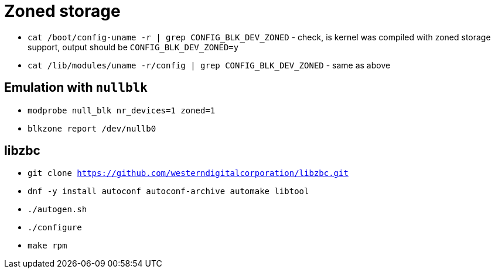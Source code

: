 = Zoned storage

* `cat /boot/config-``uname -r`` | grep CONFIG_BLK_DEV_ZONED` - check, is kernel was compiled with zoned storage support, output should be `CONFIG_BLK_DEV_ZONED=y`
* `cat /lib/modules/``uname -r``/config | grep CONFIG_BLK_DEV_ZONED` - same as above

== Emulation with `nullblk`

* `modprobe null_blk nr_devices=1 zoned=1`
* `blkzone report /dev/nullb0`

== libzbc

* `git clone https://github.com/westerndigitalcorporation/libzbc.git`
* `dnf -y install autoconf autoconf-archive automake libtool`
* `./autogen.sh`
* `./configure`
* `make rpm`
